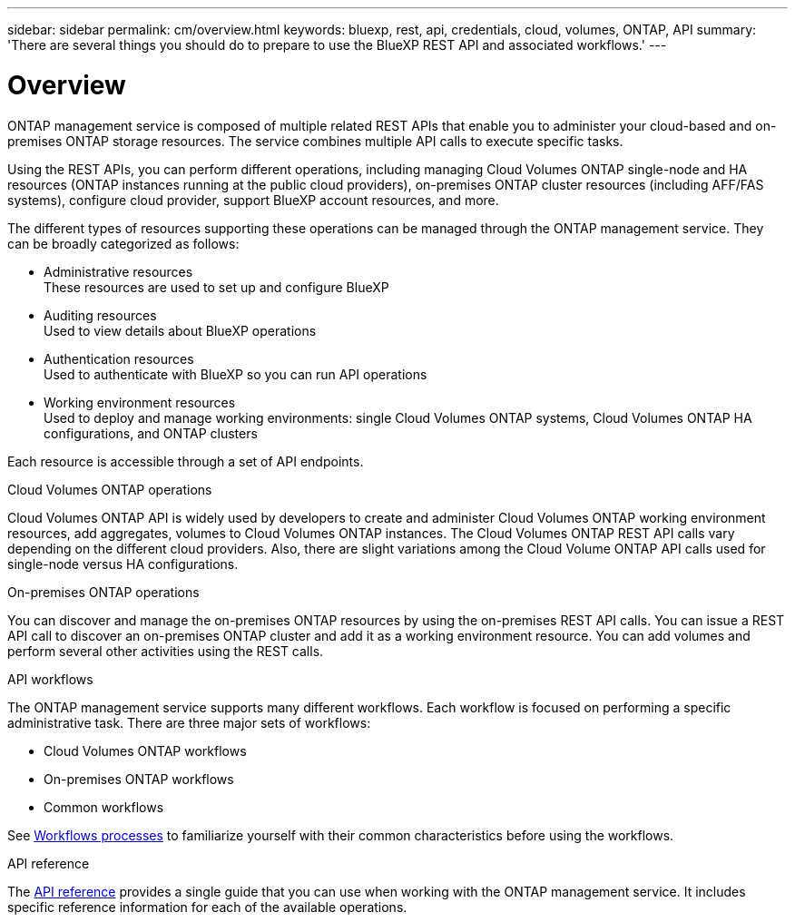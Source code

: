 ---
sidebar: sidebar
permalink: cm/overview.html
keywords: bluexp, rest, api, credentials, cloud, volumes, ONTAP, API
summary: 'There are several things you should do to prepare to use the BlueXP REST API and associated workflows.'
---

= Overview
:hardbreaks:
:nofooter:
:icons: font
:linkattrs:
:imagesdir: ./media/

[.lead]
ONTAP management service is composed of multiple related REST APIs that enable you to administer your cloud-based and on-premises ONTAP storage resources. The service combines multiple API calls to execute specific tasks.

Using the REST APIs, you can perform different operations, including managing Cloud Volumes ONTAP single-node and HA resources (ONTAP instances running at the public cloud providers), on-premises ONTAP cluster resources (including AFF/FAS systems), configure cloud provider, support BlueXP account resources, and more. 

The different types of resources supporting these operations can be managed through the ONTAP management service. They can be broadly categorized as follows:

* Administrative resources
  These resources are used to set up and configure BlueXP

* Auditing resources
  Used to view details about BlueXP operations

* Authentication resources
  Used to authenticate with BlueXP  so you can run API operations

* Working environment resources
  Used to deploy and manage working environments: single Cloud Volumes ONTAP systems, Cloud Volumes ONTAP HA configurations, and ONTAP clusters

Each resource is accessible through a set of API endpoints.

.Cloud Volumes ONTAP operations

Cloud Volumes ONTAP API is widely used by developers to create and administer Cloud Volumes ONTAP working environment resources, add aggregates, volumes to Cloud Volumes ONTAP instances. The Cloud Volumes ONTAP REST API calls vary depending on the different cloud providers. Also, there are slight variations among the Cloud Volume ONTAP API calls used for single-node versus HA configurations.

.On-premises ONTAP operations

You can discover and manage the on-premises ONTAP resources by using the on-premises REST API calls. You can issue a REST API call to discover an on-premises ONTAP cluster and add it as a working environment resource. You can add volumes and perform several other activities using the REST calls.

.API workflows
The ONTAP management service supports many different workflows. Each workflow is focused on performing a specific administrative task. There are three major sets of workflows: 

* Cloud Volumes ONTAP workflows
* On-premises ONTAP workflows
* Common workflows

See link:workflow_processes.html[Workflows processes] to familiarize yourself with their common characteristics before using the workflows.

.API reference 

The link:api_reference.html[API reference] provides a single guide that you can use when working with the ONTAP management service. It includes specific reference information for each of the available operations.

